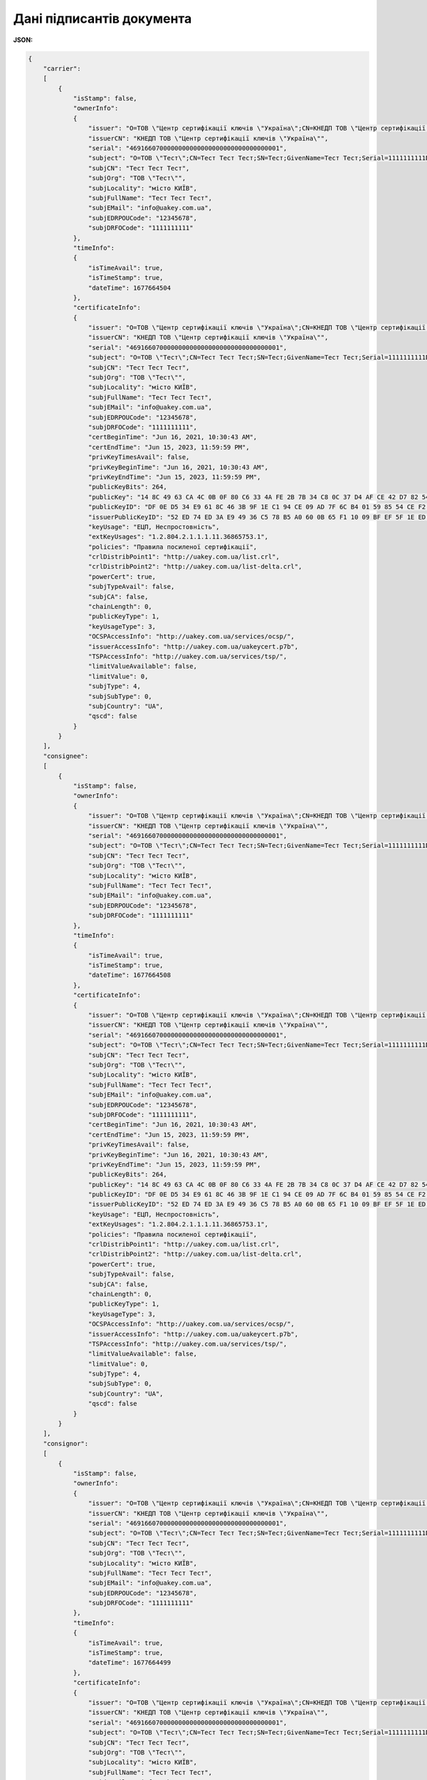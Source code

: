 ############################################################################################################################
**Дані підписантів документа**
############################################################################################################################

**JSON:**

.. code:: json

	{
	    "carrier":
	    [
	        {
	            "isStamp": false,
	            "ownerInfo":
	            {
	                "issuer": "O=ТОВ \"Центр сертифікації ключів \"Україна\";CN=КНЕДП ТОВ \"Центр сертифікації ключів \"Україна\";Serial=UA-36865753-2101;C=UA;L=Київ;OI=NTRUA-36865753",
	                "issuerCN": "КНЕДП ТОВ \"Центр сертифікації ключів \"Україна\"",
	                "serial": "4691660700000000000000000000000000000001",
	                "subject": "O=ТОВ \"Тест\";CN=Тест Тест Тест;SN=Тест;GivenName=Тест Тест;Serial=1111111111D;C=UA;L=місто КИЇВ",
	                "subjCN": "Тест Тест Тест",
	                "subjOrg": "ТОВ \"Тест\"",
	                "subjLocality": "місто КИЇВ",
	                "subjFullName": "Тест Тест Тест",
	                "subjEMail": "info@uakey.com.ua",
	                "subjEDRPOUCode": "12345678",
	                "subjDRFOCode": "1111111111"
	            },
	            "timeInfo":
	            {
	                "isTimeAvail": true,
	                "isTimeStamp": true,
	                "dateTime": 1677664504
	            },
	            "certificateInfo":
	            {
	                "issuer": "O=ТОВ \"Центр сертифікації ключів \"Україна\";CN=КНЕДП ТОВ \"Центр сертифікації ключів \"Україна\";Serial=UA-36865753-2101;C=UA;L=Київ;OI=NTRUA-36865753",
	                "issuerCN": "КНЕДП ТОВ \"Центр сертифікації ключів \"Україна\"",
	                "serial": "4691660700000000000000000000000000000001",
	                "subject": "O=ТОВ \"Тест\";CN=Тест Тест Тест;SN=Тест;GivenName=Тест Тест;Serial=1111111111D;C=UA;L=місто КИЇВ",
	                "subjCN": "Тест Тест Тест",
	                "subjOrg": "ТОВ \"Тест\"",
	                "subjLocality": "місто КИЇВ",
	                "subjFullName": "Тест Тест Тест",
	                "subjEMail": "info@uakey.com.ua",
	                "subjEDRPOUCode": "12345678",
	                "subjDRFOCode": "1111111111",
	                "certBeginTime": "Jun 16, 2021, 10:30:43 AM",
	                "certEndTime": "Jun 15, 2023, 11:59:59 PM",
	                "privKeyTimesAvail": false,
	                "privKeyBeginTime": "Jun 16, 2021, 10:30:43 AM",
	                "privKeyEndTime": "Jun 15, 2023, 11:59:59 PM",
	                "publicKeyBits": 264,
	                "publicKey": "14 8C 49 63 CA 4C 0B 0F 80 C6 33 4A FE 2B 7B 34 C8 0C 37 D4 AF CE 42 D7 82 54 11 A0 78 DB 48 6E 00 ",
	                "publicKeyID": "DF 0E D5 34 E9 61 8C 46 3B 9F 1E C1 94 CE 09 AD 7F 6C B4 01 59 85 54 CE F2 CD 83 0A D0 53 65 B0 ",
	                "issuerPublicKeyID": "52 ED 74 ED 3A E9 49 36 C5 78 B5 A0 60 0B 65 F1 10 09 BF EF 5F 1E ED 43 CD 23 A4 98 F0 7D E3 80 ",
	                "keyUsage": "ЕЦП, Неспростовність",
	                "extKeyUsages": "1.2.804.2.1.1.1.11.36865753.1",
	                "policies": "Правила посиленої сертифікації",
	                "crlDistribPoint1": "http://uakey.com.ua/list.crl",
	                "crlDistribPoint2": "http://uakey.com.ua/list-delta.crl",
	                "powerCert": true,
	                "subjTypeAvail": false,
	                "subjCA": false,
	                "chainLength": 0,
	                "publicKeyType": 1,
	                "keyUsageType": 3,
	                "OCSPAccessInfo": "http://uakey.com.ua/services/ocsp/",
	                "issuerAccessInfo": "http://uakey.com.ua/uakeycert.p7b",
	                "TSPAccessInfo": "http://uakey.com.ua/services/tsp/",
	                "limitValueAvailable": false,
	                "limitValue": 0,
	                "subjType": 4,
	                "subjSubType": 0,
	                "subjCountry": "UA",
	                "qscd": false
	            }
	        }
	    ],
	    "consignee":
	    [
	        {
	            "isStamp": false,
	            "ownerInfo":
	            {
	                "issuer": "O=ТОВ \"Центр сертифікації ключів \"Україна\";CN=КНЕДП ТОВ \"Центр сертифікації ключів \"Україна\";Serial=UA-36865753-2101;C=UA;L=Київ;OI=NTRUA-36865753",
	                "issuerCN": "КНЕДП ТОВ \"Центр сертифікації ключів \"Україна\"",
	                "serial": "4691660700000000000000000000000000000001",
	                "subject": "O=ТОВ \"Тест\";CN=Тест Тест Тест;SN=Тест;GivenName=Тест Тест;Serial=1111111111D;C=UA;L=місто КИЇВ",
	                "subjCN": "Тест Тест Тест",
	                "subjOrg": "ТОВ \"Тест\"",
	                "subjLocality": "місто КИЇВ",
	                "subjFullName": "Тест Тест Тест",
	                "subjEMail": "info@uakey.com.ua",
	                "subjEDRPOUCode": "12345678",
	                "subjDRFOCode": "1111111111"
	            },
	            "timeInfo":
	            {
	                "isTimeAvail": true,
	                "isTimeStamp": true,
	                "dateTime": 1677664508
	            },
	            "certificateInfo":
	            {
	                "issuer": "O=ТОВ \"Центр сертифікації ключів \"Україна\";CN=КНЕДП ТОВ \"Центр сертифікації ключів \"Україна\";Serial=UA-36865753-2101;C=UA;L=Київ;OI=NTRUA-36865753",
	                "issuerCN": "КНЕДП ТОВ \"Центр сертифікації ключів \"Україна\"",
	                "serial": "4691660700000000000000000000000000000001",
	                "subject": "O=ТОВ \"Тест\";CN=Тест Тест Тест;SN=Тест;GivenName=Тест Тест;Serial=1111111111D;C=UA;L=місто КИЇВ",
	                "subjCN": "Тест Тест Тест",
	                "subjOrg": "ТОВ \"Тест\"",
	                "subjLocality": "місто КИЇВ",
	                "subjFullName": "Тест Тест Тест",
	                "subjEMail": "info@uakey.com.ua",
	                "subjEDRPOUCode": "12345678",
	                "subjDRFOCode": "1111111111",
	                "certBeginTime": "Jun 16, 2021, 10:30:43 AM",
	                "certEndTime": "Jun 15, 2023, 11:59:59 PM",
	                "privKeyTimesAvail": false,
	                "privKeyBeginTime": "Jun 16, 2021, 10:30:43 AM",
	                "privKeyEndTime": "Jun 15, 2023, 11:59:59 PM",
	                "publicKeyBits": 264,
	                "publicKey": "14 8C 49 63 CA 4C 0B 0F 80 C6 33 4A FE 2B 7B 34 C8 0C 37 D4 AF CE 42 D7 82 54 11 A0 78 DB 48 6E 00 ",
	                "publicKeyID": "DF 0E D5 34 E9 61 8C 46 3B 9F 1E C1 94 CE 09 AD 7F 6C B4 01 59 85 54 CE F2 CD 83 0A D0 53 65 B0 ",
	                "issuerPublicKeyID": "52 ED 74 ED 3A E9 49 36 C5 78 B5 A0 60 0B 65 F1 10 09 BF EF 5F 1E ED 43 CD 23 A4 98 F0 7D E3 80 ",
	                "keyUsage": "ЕЦП, Неспростовність",
	                "extKeyUsages": "1.2.804.2.1.1.1.11.36865753.1",
	                "policies": "Правила посиленої сертифікації",
	                "crlDistribPoint1": "http://uakey.com.ua/list.crl",
	                "crlDistribPoint2": "http://uakey.com.ua/list-delta.crl",
	                "powerCert": true,
	                "subjTypeAvail": false,
	                "subjCA": false,
	                "chainLength": 0,
	                "publicKeyType": 1,
	                "keyUsageType": 3,
	                "OCSPAccessInfo": "http://uakey.com.ua/services/ocsp/",
	                "issuerAccessInfo": "http://uakey.com.ua/uakeycert.p7b",
	                "TSPAccessInfo": "http://uakey.com.ua/services/tsp/",
	                "limitValueAvailable": false,
	                "limitValue": 0,
	                "subjType": 4,
	                "subjSubType": 0,
	                "subjCountry": "UA",
	                "qscd": false
	            }
	        }
	    ],
	    "consignor":
	    [
	        {
	            "isStamp": false,
	            "ownerInfo":
	            {
	                "issuer": "O=ТОВ \"Центр сертифікації ключів \"Україна\";CN=КНЕДП ТОВ \"Центр сертифікації ключів \"Україна\";Serial=UA-36865753-2101;C=UA;L=Київ;OI=NTRUA-36865753",
	                "issuerCN": "КНЕДП ТОВ \"Центр сертифікації ключів \"Україна\"",
	                "serial": "4691660700000000000000000000000000000001",
	                "subject": "O=ТОВ \"Тест\";CN=Тест Тест Тест;SN=Тест;GivenName=Тест Тест;Serial=1111111111D;C=UA;L=місто КИЇВ",
	                "subjCN": "Тест Тест Тест",
	                "subjOrg": "ТОВ \"Тест\"",
	                "subjLocality": "місто КИЇВ",
	                "subjFullName": "Тест Тест Тест",
	                "subjEMail": "info@uakey.com.ua",
	                "subjEDRPOUCode": "12345678",
	                "subjDRFOCode": "1111111111"
	            },
	            "timeInfo":
	            {
	                "isTimeAvail": true,
	                "isTimeStamp": true,
	                "dateTime": 1677664499
	            },
	            "certificateInfo":
	            {
	                "issuer": "O=ТОВ \"Центр сертифікації ключів \"Україна\";CN=КНЕДП ТОВ \"Центр сертифікації ключів \"Україна\";Serial=UA-36865753-2101;C=UA;L=Київ;OI=NTRUA-36865753",
	                "issuerCN": "КНЕДП ТОВ \"Центр сертифікації ключів \"Україна\"",
	                "serial": "4691660700000000000000000000000000000001",
	                "subject": "O=ТОВ \"Тест\";CN=Тест Тест Тест;SN=Тест;GivenName=Тест Тест;Serial=1111111111D;C=UA;L=місто КИЇВ",
	                "subjCN": "Тест Тест Тест",
	                "subjOrg": "ТОВ \"Тест\"",
	                "subjLocality": "місто КИЇВ",
	                "subjFullName": "Тест Тест Тест",
	                "subjEMail": "info@uakey.com.ua",
	                "subjEDRPOUCode": "12345678",
	                "subjDRFOCode": "1111111111",
	                "certBeginTime": "Jun 16, 2021, 10:30:43 AM",
	                "certEndTime": "Jun 15, 2023, 11:59:59 PM",
	                "privKeyTimesAvail": false,
	                "privKeyBeginTime": "Jun 16, 2021, 10:30:43 AM",
	                "privKeyEndTime": "Jun 15, 2023, 11:59:59 PM",
	                "publicKeyBits": 264,
	                "publicKey": "14 8C 49 63 CA 4C 0B 0F 80 C6 33 4A FE 2B 7B 34 C8 0C 37 D4 AF CE 42 D7 82 54 11 A0 78 DB 48 6E 00 ",
	                "publicKeyID": "DF 0E D5 34 E9 61 8C 46 3B 9F 1E C1 94 CE 09 AD 7F 6C B4 01 59 85 54 CE F2 CD 83 0A D0 53 65 B0 ",
	                "issuerPublicKeyID": "52 ED 74 ED 3A E9 49 36 C5 78 B5 A0 60 0B 65 F1 10 09 BF EF 5F 1E ED 43 CD 23 A4 98 F0 7D E3 80 ",
	                "keyUsage": "ЕЦП, Неспростовність",
	                "extKeyUsages": "1.2.804.2.1.1.1.11.36865753.1",
	                "policies": "Правила посиленої сертифікації",
	                "crlDistribPoint1": "http://uakey.com.ua/list.crl",
	                "crlDistribPoint2": "http://uakey.com.ua/list-delta.crl",
	                "powerCert": true,
	                "subjTypeAvail": false,
	                "subjCA": false,
	                "chainLength": 0,
	                "publicKeyType": 1,
	                "keyUsageType": 3,
	                "OCSPAccessInfo": "http://uakey.com.ua/services/ocsp/",
	                "issuerAccessInfo": "http://uakey.com.ua/uakeycert.p7b",
	                "TSPAccessInfo": "http://uakey.com.ua/services/tsp/",
	                "limitValueAvailable": false,
	                "limitValue": 0,
	                "subjType": 4,
	                "subjSubType": 0,
	                "subjCountry": "UA",
	                "qscd": false
	            }
	        }
	    ]
	}

Таблиця 1 - Опис параметрів

.. csv-table:: 
  :file: for_csv/SignsPackageV2.csv
  :widths:  1, 12, 5, 41
  :header-rows: 1
  :stub-columns: 0

Таблиця 2 - Опис параметрів об'єкта **ExEndUserSignInfo**

.. csv-table:: 
  :file: ../../../integration_2_0/APIv2/Methods/EveryBody/for_csv/ExEndUserSignInfo.csv
  :widths:  1, 12, 41
  :header-rows: 1
  :stub-columns: 0

Таблиця 3 - Опис параметрів об'єкта **EndUserOwnerInfo**

.. csv-table:: 
  :file: ../../../integration_2_0/APIv2/Methods/EveryBody/for_csv/EndUserOwnerInfo.csv
  :widths:  1, 12, 41
  :header-rows: 1
  :stub-columns: 0

Таблиця 4 - Опис параметрів об'єкта **ExEndUserTimeInfo**

.. csv-table:: 
  :file: ../../../integration_2_0/APIv2/Methods/EveryBody/for_csv/ExEndUserTimeInfo.csv
  :widths:  1, 12, 41
  :header-rows: 1
  :stub-columns: 0

